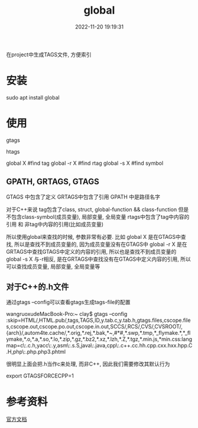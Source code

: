 #+TITLE: global
#+DATE: 2022-11-20 19:19:31
#+HUGO_CATEGORIES: gnu 
#+HUGO_TAGS: 
#+HUGO_DRAFT: false
#+hugo_auto_set_lastmod: t
#+OPTIONS: ^:nil

在project中生成TAGS文件, 方便索引

#+hugo: more

* 安装
  #+BEGIN_EXAMPLE shell
  sudo apt install global
  #+END_EXAMPLE
* 使用
  #+BEGIN_EXAMPLE shell
  # step1 make tag-files (GPATH, GRTAGS, GTAGS)
  gtags

  # *step2 maybe make htlm
  htags

  # step3 find 
  global X    #find tag
  global -r X #find rtag
  global -s X #find symbol
  #+END_EXAMPLE
** GPATH, GRTAGS, GTAGS
   GTAGS 中包含了定义
   GRTAGS中包含了引用
   GPATH 中是路径名字

   对于C++来说
   tag包含了class, struct, global-function && class-function
   但是不包含class-symbol(成员变量), 局部变量, 全局变量
   rtags中包含了tag中内容的引用 和 非tag中内容的引用(比如成员变量)

   所以使用global来查找的时候, 参数非常有必要. 比如   
   global X    是在GTAGS中查找, 所以是查找不到成员变量的, 因为成员变量没有在GTAGS中
   global -r X 是在GRTAGS中查找GTAGS中定义的内容的引用, 所以也是查找不到成员变量的
   global -s X 与-r相反, 是在GRTAGS中查找没有在GTAGS中定义内容的引用, 所以可以查找成员变量, 局部变量, 全局变量等
** 对于C++的.h文件
   通过gtags --config可以查看gtags生成tags-file的配置
   #+BEGIN_EXAMPLE shell
   wangruoxudeMacBook-Pro:~ clay$ gtags --config
   :skip=HTML/,HTML.pub/,tags,TAGS,ID,y.tab.c,y.tab.h,gtags.files,cscope.files,cscope.out,cscope.po.out,cscope.in.out,SCCS/,RCS/,CVS/,CVSROOT/,{arch}/,autom4te.cache/,*.orig,*.rej,*.bak,*~,#*#,*.swp,*.tmp,*_flymake.*,*_flymake,*.o,*.a,*.so,*.lo,*.zip,*.gz,*.bz2,*.xz,*.lzh,*.Z,*.tgz,*.min.js,*min.css:langmap=c\:.c.h,yacc\:.y,asm\:.s.S,java\:.java,cpp\:.c++.cc.hh.cpp.cxx.hxx.hpp.C.H,php\:.php.php3.phtml
   #+END_EXAMPLE

   很明显上面会把.h当作c来处理, 而非C++, 因此我们需要修改其默认行为
   #+BEGIN_EXAMPLE shell
   # GTAGSFORCECPP 设置为非nil, 表示把.h当作C++来处理
   export GTAGSFORCECPP=1
   #+END_EXAMPLE
* 参考资料
  [[https://www.gnu.org/software/global/manual/global.html][官方文档]]
